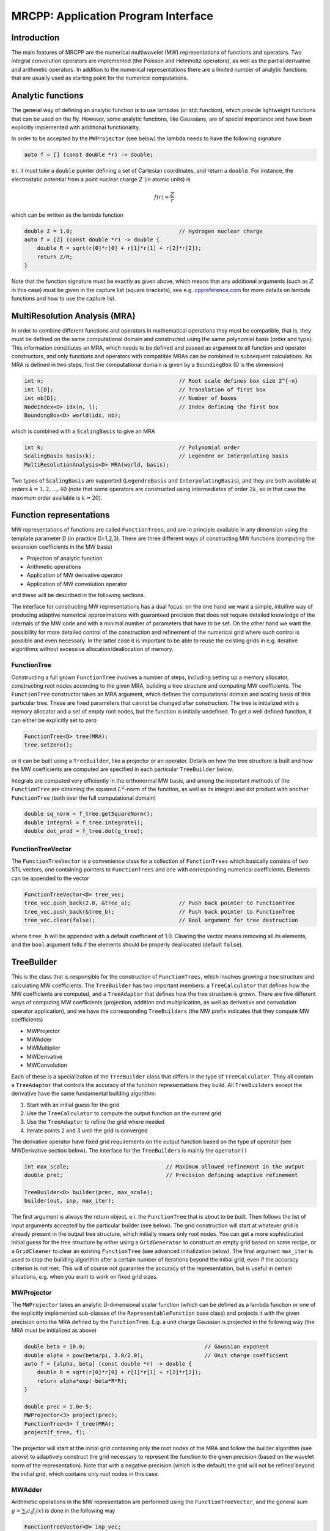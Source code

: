 ====================================
MRCPP: Application Program Interface
====================================

------------
Introduction
------------

The main features of MRCPP are the numerical multiwavelet (MW) representations
of functions and operators. Two integral convolution operators are implemented
(the Poisson and Helmholtz operators), as well as the
partial derivative and arithmetic operators. In addition
to the numerical representations there are a limited number of analytic
functions that are usually used as starting point for the numerical
computations.

------------------
Analytic functions
------------------

The general way of defining an analytic function is to use lambdas
(or std::function), which provide lightweight functions that can be used on the
fly. However, some analytic functions, like Gaussians, are of special
importance and have been explicitly implemented with additional functionality.

In order to be accepted by the ``MWProjector`` (see below) the lambda needs to
have the following signature

.. code-block:: cpp

    auto f = [] (const double *r) -> double;

e.i. it must take a ``double`` pointer defining a set of Cartesian coordinates,
and return a ``double``. For instance, the electrostatic potential from a point
nuclear charge :math:`Z` (in atomic units) is

.. math:: f(r) = \frac{Z}{r}

which can be written as the lambda function

.. code-block:: cpp

    double Z = 1.0;                                 // Hydrogen nuclear charge
    auto f = [Z] (const double *r) -> double {
        double R = sqrt(r[0]*r[0] + r[1]*r[1] + r[2]*r[2]);
        return Z/R;
    }

Note that the function signature must be exactly as given above, which means
that any additional arguments (such as :math:`Z` in this case) must be given in
the capture list (square brackets), see e.g. `cppreference.com 
<http://en.cppreference.com/w/cpp/language/lambda>`_ for more
details on lambda functions and how to use the capture list.

------------------------------
MultiResolution Analysis (MRA)
------------------------------

In order to combine different functions and operators in mathematical
operations they must be compatible, that is, they must be
defined on the same computational domain and constructed using the same
polynomial basis (order and type). This information constitutes an MRA,
which needs to be defined and passed as argument to all function and operator
constructors, and only functions and operators with compatible MRAs can be
combined in subsequent calculations. An MRA is defined in two steps, first the
computational domain is given by a ``BoundingBox`` (D is the dimension)

.. code-block:: cpp

    int n;                                          // Root scale defines box size 2^{-n}
    int l[D];                                       // Translation of first box
    int nb[D];                                      // Number of boxes
    NodeIndex<D> idx(n, l);                         // Index defining the first box
    BoundingBox<D> world(idx, nb);

which is combined with a ``ScalingBasis`` to give an MRA

.. code-block:: cpp

    int k;                                          // Polynomial order
    ScalingBasis basis(k);                          // Legendre or Interpolating basis
    MultiResolutionAnalysis<D> MRA(world, basis);

Two types of ``ScalingBasis`` are supported (``LegendreBasis`` and
``InterpolatingBasis``), and they are both available at orders
:math:`k=1,2,\dots,40` (note that some operators are constructed using
intermediates of order :math:`2k`, so in that case the maximum order available
is :math:`k=20`).

------------------------
Function representations
------------------------

MW representations of functions are called ``FunctionTrees``, and are in
principle available in any dimension using the template parameter D (in
practice D=1,2,3). There are three different ways of constructing MW functions
(computing the expansion coefficients in the MW basis)

* Projection of analytic function
* Arithmetic operations
* Application of MW derivative operator
* Application of MW convolution operator

and these will be described in the following sections.

The interface for constructing MW representations has a dual focus: on the one
hand we want a simple, intuitive way of producing adaptive numerical
approximations with guaranteed precision that does not require detailed
knowledge of the internals of the MW code and with a minimal number of
parameters that have to be set. On
the other hand we want the possibility for more detailed control of the
construction and refinement of the numerical grid where such control is
possible and even necessary. In the latter case it is important to be able to
reuse the existing grids in e.g. iterative algorithms without excessive
allocation/deallocation of memory.

FunctionTree
------------

Constructing a full grown ``FunctionTree`` involves a number of steps, including
setting up a memory allocator, constructing root nodes according to the given
MRA, building a tree structure and computing MW coefficients. The
``FunctionTree`` constructor takes an MRA argument, which defines the
computational domain and scaling basis of this particular tree. These are fixed
parameters that cannot be changed after construction. The tree is initialized
with a memory allocator and a set of empty root nodes, but the function is
initially undefined. To get a well defined function, it can either be explicitly
set to zero

.. code-block:: cpp

    FunctionTree<D> tree(MRA);
    tree.setZero();

or it can be built using a ``TreeBuilder``, like a projector or an operator.
Details on how the tree structure is built and how the MW coefficients are
computed are specified in each particular ``TreeBuilder`` below.

Integrals are computed very efficiently in the orthonormal MW basis, and among
the important methods of the ``FunctionTree`` are obtaining the squared
:math:`L^2`-norm of the function, as well as its integral and dot product with
another ``FunctionTree`` (both over the full computational domain)

.. code-block:: cpp

    double sq_norm = f_tree.getSquareNorm();
    double integral = f_tree.integrate();
    double dot_prod = f_tree.dot(g_tree);

FunctionTreeVector
------------------

The ``FunctionTreeVector`` is a convenience class for a collection of
``FunctionTrees`` which basically consists of two STL vectors, one containing
pointers to ``FunctionTrees`` and one with corresponding numerical coefficients.
Elements can be appended to the vector

.. code-block:: cpp
    
    FunctionTreeVector<D> tree_vec;
    tree_vec.push_back(2.0, &tree_a);               // Push back pointer to FunctionTree
    tree_vec.push_back(&tree_b);                    // Push back pointer to FunctionTree
    tree_vec.clear(false);                          // Bool argument for tree destruction

where ``tree_b`` will be appended with a default coefficient of 1.0. Clearing
the vector means removing all its elements, and the ``bool`` argument tells if
the elements should be properly deallocated (default ``false``).

-----------
TreeBuilder
-----------

This is the class that is responsible for the construction of
``FunctionTrees``, which involves growing a tree structure
and calculating MW coefficients. The ``TreeBuilder`` has two important members:
a ``TreeCalculator`` that defines how the MW coefficients are computed, and a
``TreeAdaptor`` that defines how the tree structure is grown. There are five
different ways of computing MW coefficients (projection, addition and
multiplication, as well as derivative and convolution operator application),
and we have the corresponding ``TreeBuilders`` (the MW prefix indicates that
they compute MW coefficients)

* MWProjector
* MWAdder
* MWMultiplier
* MWDerivative
* MWConvolution

Each of these is a specialization of the ``TreeBuilder`` class that differs in
the type of ``TreeCalculator``. They all contain a ``TreeAdaptor`` that
controls the accuracy of the function representations they build.
All ``TreeBuilders`` except the derivative have the same fundamental building
algorithm:

1. Start with an initial guess for the grid
2. Use the ``TreeCalculator`` to compute the output function on the current grid
3. Use the ``TreeAdaptor`` to refine the grid where needed
4. Iterate points 2 and 3 until the grid is converged

The derivative operator have fixed grid requirements on the output function
based on the type of operator (see MWDerivative section below).
The interface for the ``TreeBuilders`` is mainly the ``operator()``

.. code-block:: cpp

    int max_scale;                              // Maximum allowed refinement in the output
    double prec;                                // Precision defining adaptive refinement

    TreeBuilder<D> builder(prec, max_scale);
    builder(out, inp, max_iter);

The first argument is always the return object, e.i. the ``FunctionTree`` that
is about to be built. Then follows the list of input arguments accepted by the
particular builder (see below). The grid construction will start at whatever
grid is already present in the output tree structure, which initially means only
root nodes. You can get a more sophisticated initial guess for the tree
structure by either using a ``GridGenerator`` to construct an empty grid based
on some recipe, or a ``GridCleaner`` to clear an existing ``FunctionTree``
(see advanced initialization below). The final argument ``max_iter`` is used
to stop the building algorithm after a certain number of iterations beyond the
initial grid, even if the accuracy criterion is not met. This will of course not
guarantee the accuracy of the representation, but is useful in certain
situations, e.g. when you want to work on fixed grid sizes.

MWProjector
-----------

The ``MWProjector`` takes an analytic D-dimensional scalar function (which can
be defined as a lambda function or one of the explicitly implemented sub-classes
of the ``RepresentableFunction`` base class) and projects it with the given
precision onto the MRA defined by the ``FunctionTree``. E.g. a unit charge
Gaussian is projected in the following way (the MRA must be initialized as
above)

.. code-block:: cpp

    double beta = 10.0;                                     // Gaussian exponent
    double alpha = pow(beta/pi, 3.0/2.0);                   // Unit charge coefficient
    auto f = [alpha, beta] (const double *r) -> double {
        double R = sqrt(r[0]*r[0] + r[1]*r[1] + r[2]*r[2]);
        return alpha*exp(-beta*R*R);
    }

    double prec = 1.0e-5;
    MWProjector<3> project(prec);
    FunctionTree<3> f_tree(MRA);
    project(f_tree, f);

The projector will start at the initial grid containing only the root nodes of
the MRA and follow the builder algorithm (see above) to adaptively construct the
grid necessary to represent the function to the given precision (based on the
wavelet norm of the representation). Note that with a negative precision (which
is the default) the grid will not be refined beyond the initial grid, which
contains only root nodes in this case.

MWAdder
-------

Arithmetic operations in the MW representation are performed using the
``FunctionTreeVector``, and the general sum :math:`g = \sum_i c_i f_i(x)`
is done in the following way

.. code-block:: cpp

    FunctionTreeVector<D> inp_vec;
    inp_vec.push_back(c_1, &f_tree_1);
    inp_vec.push_back(c_2, &f_tree_2);
    inp_vec.push_back(c_3, &f_tree_3);

    MWAdder<D> add(prec, max_scale);
    FunctionTree<D> g_tree(MRA);
    add(g_tree, inp_vec);

The default initial grid is again only the root nodes, and a positive ``prec``
is required to build an adaptive tree structure for the result. The special
case of adding two functions can be done directly without initializing a
``FunctionTreeVector``

.. code-block:: cpp

    MWAdder<D> add(prec, max_scale);
    FunctionTree<D> g_tree(MRA);
    add(g_tree, c_1, f_tree_1, c_2, f_tree_2);

MWMultiplier
------------

The multiplication follows the exact same syntax as the addition, where the
product :math:`h = \prod_i c_i f_i(x)` is done in the following way

.. code-block:: cpp

    FunctionTreeVector<D> inp_vec;
    inp_vec.push_back(c_1, &f_tree_1);
    inp_vec.push_back(c_2, &f_tree_2);
    inp_vec.push_back(c_3, &f_tree_3);

    MWMultiplier<D> mult(prec, max_scale);
    FunctionTree<D> h_tree(MRA);
    mult(h_tree, inp_vec);

In the special case of multiplying two functions the coefficients are collected
into one argument

.. code-block:: cpp

    MWMultiplier<D> mult(prec, max_scale);
    FunctionTree<D> h_tree(MRA);
    mult(h_tree, c_1*c_2, f_tree_1, f_tree_2);


------------------------
Operator representations
------------------------

Two types of operators are currently implemented in MRCPP:
the Cartesian derivative

.. math:: g(x) = \partial_x f(x)

and the integral convolution

.. math::  g(r) = \int G(r-r') f(r') dr'

Both cases involves two steps: first the construction of the operator, then the
application. The building algorithm for applying the two kinds of operators are
slightly different, so they use separate ``TreeBuilders`` called
``MWDerivative`` and ``MWConvolution``, respectively.

MWDerivative
------------

The derivative operator have clearly defined requirements on the output grid
structure, based on the grid of the input function. This means that there is no
real grid adaptivity, and thus no precision parameter is needed for this
particular ``TreeBuilder``. Only the maximum allowed refinement level is
given as argument

.. code-block:: cpp

    MWDerivative<3> apply(max_scale);

In order to compute the derivative we need to construct the actual derivative
operator, and there are several ways to do this.

ABGVOperator
............

The ABGV (Alpert, Beylkin, Gines, Vozovoi) derivative operator is initialized
with two parameters :math:`a` and :math:`b` accounting for the boundary
conditions between adjacent nodes, see `Alpert etal.
<http://www.sciencedirect.com/science/article/pii/S0021999102971603>`_.

.. code-block:: cpp

    double a = 0.0, b = 0.0;                    // Boundary conditions for operator
    ABGVOperator<3> D(MRA, a, b);               // MW derivative operator
    MWDerivative<3> apply(max_scale);           // TreeBuilder for construction of output tree

    FunctionTree<3> g_tree(MRA);                // Output function
    apply(g_tree, D, f_tree, 1);                // Operator application

The last argument is the Cartesian direction of the operator application, in
this case we compute :math:`\frac{\partial}{\partial y}`.
The tree structure of the output function will depend on the choice of
parameters :math:`a` and :math:`b`: if both are zero, the output grid will be
identical to the input grid; otherwise the grid will be widened by one node (on
each side) in the direction of application.

MWConvolution
-------------

The convolution ``TreeBuilder`` will adaptively build the output tree based on
the chosen precision (note that there are separate precision parameters for the
construction and application of convolution operators).

.. code-block:: cpp

    double apply_prec;
    MWConvolution<3> apply(apply_prec, max_scale);

In order to apply the operator we need to construct the convolution kernel, and
we have currently two operators implemented: the Poisson and bound-state
Helmholtz kernels.

PoissonOperator
...............

The electrostatic potential :math:`g` arising from a charge distribution
:math:`f` are related through the Poisson equation

.. math:: -\nabla^2 g(r) = f(r)

This equation can be solved with respect to the potential by inverting the
differential operator into the Green's function integral convolution operator

.. math:: g(r) =  \int \frac{1}{4\pi\|r-r'\|} f(r') dr'

This operator is available in the MW representation, and can be solved with
arbitrary (finite) precision in linear complexity with respect to system size.
Given an arbitrary charge dirtribution ``f_tree`` in the MW representation, the
potential is computed in the following way

.. code-block:: cpp

    int max_scale;                                  // Maximum allowed refinement in the output
    double apply_prec;                              // Precision defining the operator application
    double build_prec;                              // Precision defining the operator construction

    PoissonOperator P(MRA, build_prec);             // MW representation of Poisson operator
    MWConvolution<3> apply(apply_prec, max_scale);  // TreeBuilder that builds adaptively

    FunctionTree<3> g_tree(MRA);                    // Output function
    apply(g_tree, P, f_tree);                       // Apply operator adaptively

The Coulomb self-interaction energy can now be computed as the dot product

.. code-block:: cpp

    double E = g_tree.dot(f_tree);

HelmholtzOperator
.................

The Helmholtz operator is a generalization of the Poisson operator and is given
as the integral convolution

.. math:: g(r) =  \int \frac{e^{-\mu\|r-r'\|}}{4\pi\|r-r'\|} f(r') dr'

The operator is the inverse of the shifted Laplacian

.. math:: \big[-\nabla^2 + \mu^2 \big] g(r) = f(r)

and appears e.g. when solving the SCF equations. The construction and
application is similar to the Poisson operator, with an extra argument for the
:math:`\mu` parameter

.. code-block:: cpp

    int max_scale;                                  // Maximum allowed refinement in the output
    double apply_prec;                              // Precision defining the operator application
    double build_prec;                              // Precision defining the operator construction
    double mu;                                      // Must be a positive real number

    HelmholtzOperator H(MRA, mu, build_prec);       // MW representation of Helmholtz operator
    MWConvolution<3> apply(apply_prec, max_scale);  // TreeBuilder that builds adaptively

    FunctionTree<3> g_tree(MRA);                    // Output function
    apply(g_tree, H, f_tree);                       // Apply operator adaptively

-----------------------
Advanced initialization
-----------------------

The ``TreeBuilders``, as presented above, have a clear and limited interface,
but there are two important drawbacks: every operation require the construction
of a new ``FunctionTree`` from scratch (including extensive memory allocation),
and the tree building algorithm always starts from a root node initial grid.
In many practical applications however (e.g. iterative algorithms), we are
recalculating the same functions over and over, where the requirements on the
numerical grids change only little between each iteration. In such situations it
will be beneficial to be able to reuse the existing grids without reallocating
the memory and recomputing all the coarse scale nodes in the building process.
For this purpose we have the following additional ``TreeBuilders`` (the Grid
prefix indicates that they do not compute MW coefficients):

* GridGenerator
* GridCleaner

where the former constructs empty grids from scratch and the latter clears the
MW coefficients on existing ``FunctionTrees``. The end result is in both cases
an empty tree skeleton with no MW coefficients (undefined function).

GridGenerator
-------------

Sometimes it is useful to construct an empty grid based on some available
information of the function that is about to be represented. This can be e.g.
that you want to copy the grid of an existing ``FunctionTree`` or that an
analytic function has more or less known grid requirements (like Gaussians).
Sometimes it is even necessary to force the grid refinement beyond the coarsest
scales in order for the ``TreeAdaptor`` to detect a wavelet "signal" that allows
it to do its job properly (this happens for narrow Gaussians where non of the
initial quadrature points hits a function value significantly different from
zero). In such cases we use a ``GridGenerator`` to build an initial tree
structure.

The simplest use of the ``GridGenerator`` is to copy the grid from an existing
tree (assume that ``f_tree`` has been properly built so that it contains more
than just root nodes)

.. code-block:: cpp

    FunctionTree<D> f_tree(MRA);                // Input tree
    FunctionTree<D> g_tree(MRA);                // Output tree

    GridGenerator<D> grid(max_scale);           // TreeBuilder that builds empty grids
    grid(g_tree, f_tree);                       // Copy grid from f_tree to g_tree

Passing an analytic function as argument to the generator will use a
``TreeAdaptor`` to build a grid based on some predefined information of the
function (if there are any, otherwise it will do nothing)

.. code-block:: cpp

    RepresentableFunction<D> f_func;            // Analytic function
    FunctionTree<D> f_tree(MRA);                // Output tree

    GridGenerator<D> grid(max_scale);           // TreeBuilder that builds empty grids
    grid(f_tree, f_func);                       // Build grid based on f_func

The lambda analytic functions do `not` provide such information, this must be
explicitly implemented as a ``RepresentableFunction`` sub-class (see MRCPP
programmer's guide for details).

Both of these will produce a skeleton ``FunctionTree`` with empty nodes. In
order to define a function in the new tree it is passed to another
``TreeBuilder`` as described above, e.g for projection

.. code-block:: cpp

    int max_scale;                              // Maximum allowed refinement in the output
    double prec;                                // Precision of the projection

    GridGenerator<D> grid(max_scale);           // TreeBuilder that builds empty grids
    MWProjector<D> project(prec, max_scale);    // TreeBuilder that projects analytic functions

    RepresentableFunction<D> f_func;            // Analytic function
    FunctionTree<D> f_tree(MRA);                // Output tree

    grid(f_tree, f_func);                       // Empty grid from analytic function
    project(f_tree, f_func, max_iter);          // Starts projecting from given grid

This will first produce an empty grid suited for representing the analytic
function ``f_func`` (this is meant as a way to make sure that the projection
starts on a grid where the function is actually visible, as for very narrow
Gaussians, it's `not` meant to be a good approximation of the final grid) and
then perform the projection on the given numerical grid. With a negative
``prec`` (or ``max_iter = 0``) the projection will be performed strictly on the
given initial grid, with no further refinements.

Actually, the effect of the ``GridGenerator`` is to *extend* the existing grid
with any missing nodes relative to the input. This means that we can build the
union of two grids by successive application of the generator

.. code-block:: cpp

    GridGenerator<D> grid(max_scale);           // TreeBuilder that builds empty grids
    FunctionTree<D> f_tree(MRA);                // Construct empty grid of root nodes

    grid(f_tree, g_tree);                       // Extend f with missing nodes relative to g
    grid(f_tree, h_tree);                       // Extend f with missing nodes relative to h

and one can make the grids of two functions equal to their union

.. code-block:: cpp

    grid(f_tree, g_tree);                       // Extend f with missing nodes relative to g
    grid(g_tree, f_tree);                       // Extend g with missing nodes relative to f

The union grid of several trees can be constructed in one go using a
``FunctionTreeVector``

.. code-block:: cpp

    FunctionTreeVector<D> inp_vec;
    inp_vec.push_back(tree_1);
    inp_vec.push_back(tree_2);
    inp_vec.push_back(tree_3);

    FunctionTree<D> f_tree(MRA);
    grid(f_tree, inp_vec);

Addition of two functions is usually done on their union grid

.. code-block:: cpp

    MWAdder<D> add(-1.0, max_scale);                // Negative precision means no refinement
    GridGenerator<D> grid(max_scale);               // TreeBuilder that builds empty grids

    FunctionTree<D> f_tree(MRA);                    // Construct empty root grid
    grid(f_tree, g_tree);                           // Copy grid of g
    grid(f_tree, h_tree);                           // Copy grid of h
    add(f_tree, 1.0, g_tree, 1.0, h_tree);          // Add functions on union grid

Note that in the case of addition there is no extra information to be gained
by going beyond the finest refinement levels of the input functions, so the
union grid summation is simply the best you can do, and adding a positive
``prec`` will not make a difference. There are situations where you want to
use a `smaller` grid, though, e.g. when performing a unitary transformation
among a set of ``FunctionTrees``. In this case you usually don't want to
construct `all` the output functions on the union grid of `all` the input
functions, and this can be done by adding the functions adaptively starting
from root nodes.

For multiplications, however, there might be a loss of accuracy if
the product is restricted to the union grid. The reason for this is that the
product will contain signals of higher frequency than each of the input
functions, which require a higher grid refinement for accurate representation.
By specifying a positive ``prec`` you will allow the grid to adapt to the higher
frequencies, but it is usually a good idea to restrict to one extra refinement
level beyond the union grid (by setting ``max_iter=1``) as the grids are not
guaranteed to converge for such local operations (like arithmetics, derivatives
and function mappings)

.. code-block:: cpp

    int max_scale;                                  // Maximum allowed refinement in the output
    double prec;                                    // Precision of the multiplication

    MWMultiplier<D> mult(prec, max_scale);          // Positive precision means adaptive refinement
    GridGenerator<D> grid(max_scale);               // TreeBuilder that builds empty grids

    FunctionTree<D> f_tree(MRA);                    // Construct empty root grid
    grid(f_tree, g_tree);                           // Copy grid of g
    grid(f_tree, h_tree);                           // Copy grid of h
    mult(f_tree, 1.0, g_tree, h_tree, 1);           // Allow 1 extra refinement

If you have a summation over several functions but want to perform the
addition on the grid given by the `first` input function, you first copy the
wanted grid and then perform the operation on that grid

.. code-block:: cpp

    FunctionTreeVector<D> inp_vec;
    inp_vec.push_back(coef_1, tree_1);
    inp_vec.push_back(coef_2, tree_2);
    inp_vec.push_back(coef_3, tree_3);

    MWAdder<D> add(-1.0, max_scale);                // Negative precision means no refinement
    GridGenerator<D> grid(max_scale);               // TreeBuilder that builds empty grids

    FunctionTree<D> f_tree(MRA);                    // Construct empty root grid
    grid(f_tree, tree_1);                           // Copy grid of first input function
    add(f_tree, inp_vec);                           // Perform addition on given grid

Here you can of course also add a positive ``prec`` to the ``MWAdder``
and the resulting function will be built adaptively starting from the given
initial grid.

GridCleaner
-----------

Given a ``FunctionTree`` that is a valid function representation we can clear
its MW expansion coefficients (while keeping the grid refinement) with the
``GridCleaner``.

.. code-block:: cpp

    GridCleaner<D> clean(max_scale);
    clean(f_tree);

This action will leave the ``FunctionTree`` in the same state as the
``GridGenerator`` (uninitialized function), and its coefficients can now be
re-computed.

In certain situations it might be desireable to separate the actions of the
``TreeCalculator`` and the ``TreeAdaptor``. For this we can combine the
``GridCleaner`` with the ``TreeAdaptor``, which will adaptively refine the
grid one level (based on the wavelet norm and the given precision) `before` it
is cleared. This is achieved by passing a precision argument to the cleaner

.. code-block:: cpp

    double prec;
    GridCleaner<D> clean(prec, max_scale);
    clean(f_tree);

One example where this might be useful is in iterative algorithms where you
want to fix the grid size for all calculations within one cycle and then relax
the grid in the end in preparation for the next iteration. The following is
equivalent to the adaptive projection above (the cleaner returns the number of
new nodes that were created in the process)

.. code-block:: cpp

    double prec;
    GridCleaner<D> clean(prec, max_scale);          // The precision parameter is passed as
    MWProjector<D> project(-1.0, max_scale);        // argument to the cleaner, not the projector

    int n_nodes = 1;
    while (n_nodes > 0) {
        project(f_tree, f);                         // Project f on given grid
        n_nodes = clean(f_tree);                    // Refine grid and clear coefficients
    }
    project(f_tree, f);                             // Project f on final converged grid



